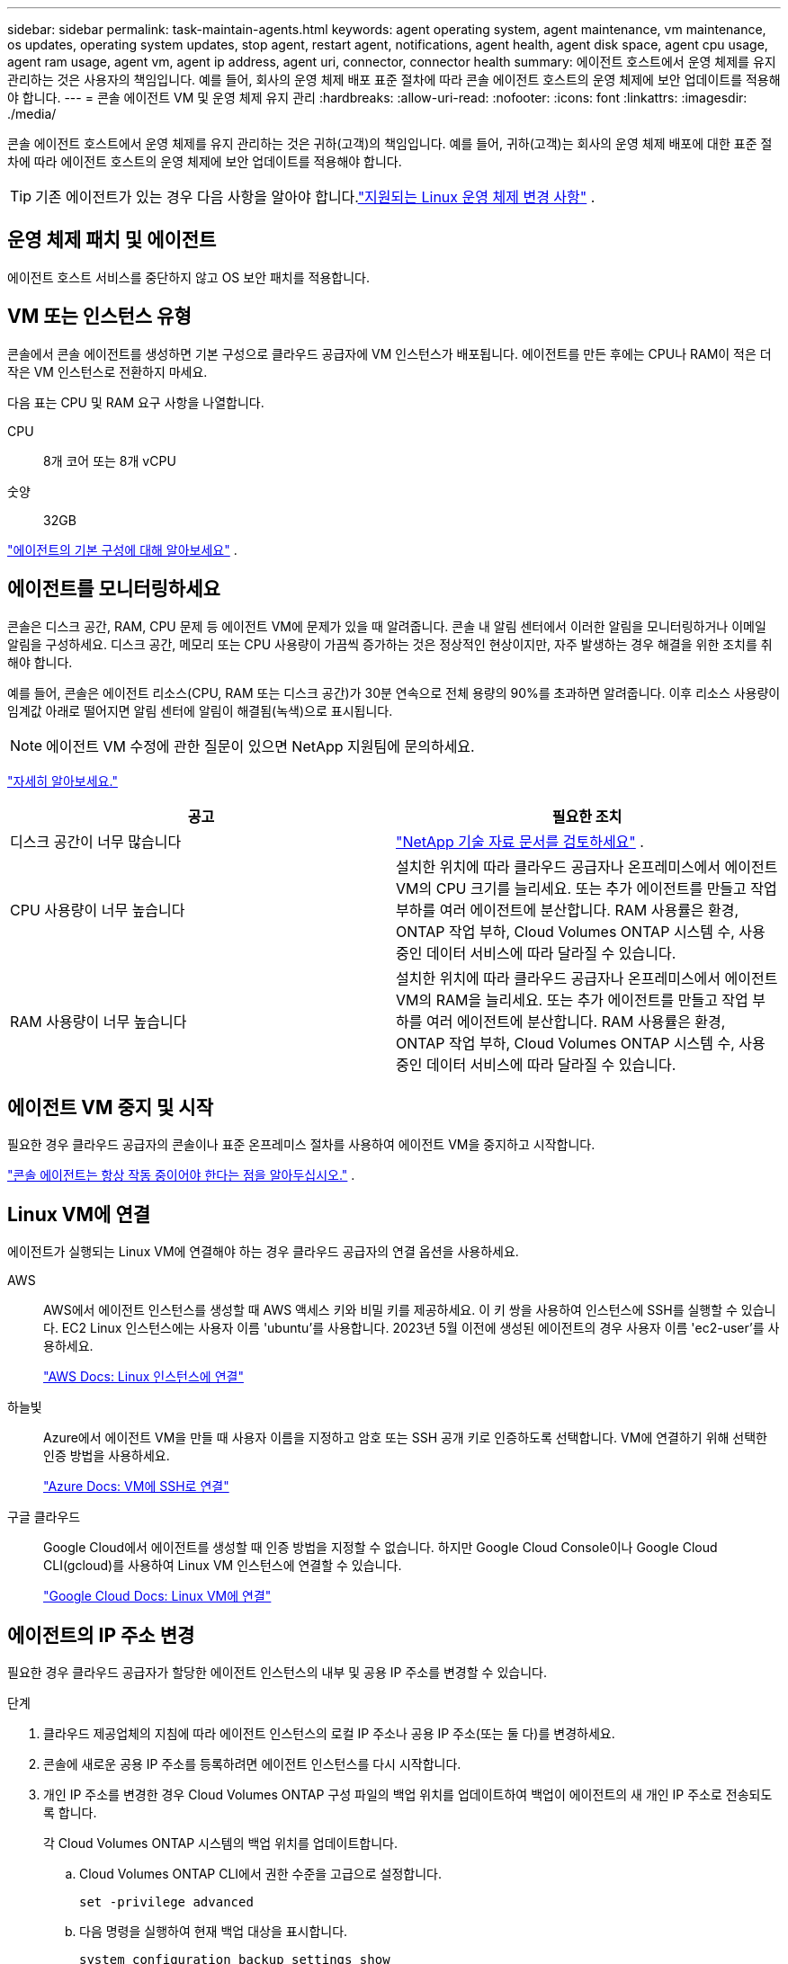 ---
sidebar: sidebar 
permalink: task-maintain-agents.html 
keywords: agent operating system, agent maintenance, vm maintenance, os updates, operating system updates, stop agent, restart agent, notifications, agent health, agent disk space, agent cpu usage, agent ram usage, agent vm, agent ip address, agent uri, connector, connector health 
summary: 에이전트 호스트에서 운영 체제를 유지 관리하는 것은 사용자의 책임입니다.  예를 들어, 회사의 운영 체제 배포 표준 절차에 따라 콘솔 에이전트 호스트의 운영 체제에 보안 업데이트를 적용해야 합니다. 
---
= 콘솔 에이전트 VM 및 운영 체제 유지 관리
:hardbreaks:
:allow-uri-read: 
:nofooter: 
:icons: font
:linkattrs: 
:imagesdir: ./media/


[role="lead"]
콘솔 에이전트 호스트에서 운영 체제를 유지 관리하는 것은 귀하(고객)의 책임입니다.  예를 들어, 귀하(고객)는 회사의 운영 체제 배포에 대한 표준 절차에 따라 에이전트 호스트의 운영 체제에 보안 업데이트를 적용해야 합니다.


TIP: 기존 에이전트가 있는 경우 다음 사항을 알아야 합니다.link:reference-agent-operating-system-changes.html["지원되는 Linux 운영 체제 변경 사항"] .



== 운영 체제 패치 및 에이전트

에이전트 호스트 서비스를 중단하지 않고 OS 보안 패치를 적용합니다.



== VM 또는 인스턴스 유형

콘솔에서 콘솔 에이전트를 생성하면 기본 구성으로 클라우드 공급자에 VM 인스턴스가 배포됩니다.  에이전트를 만든 후에는 CPU나 RAM이 적은 더 작은 VM 인스턴스로 전환하지 마세요.

다음 표는 CPU 및 RAM 요구 사항을 나열합니다.

CPU:: 8개 코어 또는 8개 vCPU
숫양:: 32GB


link:reference-agent-default-config.html["에이전트의 기본 구성에 대해 알아보세요"] .



== 에이전트를 모니터링하세요

콘솔은 디스크 공간, RAM, CPU 문제 등 에이전트 VM에 문제가 있을 때 알려줍니다.  콘솔 내 알림 센터에서 이러한 알림을 모니터링하거나 이메일 알림을 구성하세요.  디스크 공간, 메모리 또는 CPU 사용량이 가끔씩 증가하는 것은 정상적인 현상이지만, 자주 발생하는 경우 해결을 위한 조치를 취해야 합니다.

예를 들어, 콘솔은 에이전트 리소스(CPU, RAM 또는 디스크 공간)가 30분 연속으로 전체 용량의 90%를 초과하면 알려줍니다.  이후 리소스 사용량이 임계값 아래로 떨어지면 알림 센터에 알림이 해결됨(녹색)으로 표시됩니다.


NOTE: 에이전트 VM 수정에 관한 질문이 있으면 NetApp 지원팀에 문의하세요.

link:https://docs.netapp.com/us-en/bluexp-setup-admin/task-monitor-cm-operations.html#notification-center["자세히 알아보세요."^]

[cols="47,47"]
|===
| 공고 | 필요한 조치 


| 디스크 공간이 너무 많습니다 | link:https://kb.netapp.com/Cloud/BlueXP/Cloud_Manager/How_to_resolve_disk_space_issues_on_BlueXP_connector_VM["NetApp 기술 자료 문서를 검토하세요"^] . 


| CPU 사용량이 너무 높습니다 | 설치한 위치에 따라 클라우드 공급자나 온프레미스에서 에이전트 VM의 CPU 크기를 늘리세요.  또는 추가 에이전트를 만들고 작업 부하를 여러 에이전트에 분산합니다.  RAM 사용률은 환경, ONTAP 작업 부하, Cloud Volumes ONTAP 시스템 수, 사용 중인 데이터 서비스에 따라 달라질 수 있습니다. 


| RAM 사용량이 너무 높습니다 | 설치한 위치에 따라 클라우드 공급자나 온프레미스에서 에이전트 VM의 RAM을 늘리세요.  또는 추가 에이전트를 만들고 작업 부하를 여러 에이전트에 분산합니다.  RAM 사용률은 환경, ONTAP 작업 부하, Cloud Volumes ONTAP 시스템 수, 사용 중인 데이터 서비스에 따라 달라질 수 있습니다. 
|===


== 에이전트 VM 중지 및 시작

필요한 경우 클라우드 공급자의 콘솔이나 표준 온프레미스 절차를 사용하여 에이전트 VM을 중지하고 시작합니다.

link:concept-agents.html#agents-must-be-operational-at-all-times["콘솔 에이전트는 항상 작동 중이어야 한다는 점을 알아두십시오."] .



== Linux VM에 연결

에이전트가 실행되는 Linux VM에 연결해야 하는 경우 클라우드 공급자의 연결 옵션을 사용하세요.

AWS:: AWS에서 에이전트 인스턴스를 생성할 때 AWS 액세스 키와 비밀 키를 제공하세요.  이 키 쌍을 사용하여 인스턴스에 SSH를 실행할 수 있습니다.  EC2 Linux 인스턴스에는 사용자 이름 'ubuntu'를 사용합니다.  2023년 5월 이전에 생성된 에이전트의 경우 사용자 이름 'ec2-user'를 사용하세요.
+
--
https://docs.aws.amazon.com/AWSEC2/latest/UserGuide/AccessingInstances.html["AWS Docs: Linux 인스턴스에 연결"^]

--
하늘빛:: Azure에서 에이전트 VM을 만들 때 사용자 이름을 지정하고 암호 또는 SSH 공개 키로 인증하도록 선택합니다.  VM에 연결하기 위해 선택한 인증 방법을 사용하세요.
+
--
https://docs.microsoft.com/en-us/azure/virtual-machines/linux/mac-create-ssh-keys#ssh-into-your-vm["Azure Docs: VM에 SSH로 연결"^]

--
구글 클라우드:: Google Cloud에서 에이전트를 생성할 때 인증 방법을 지정할 수 없습니다.  하지만 Google Cloud Console이나 Google Cloud CLI(gcloud)를 사용하여 Linux VM 인스턴스에 연결할 수 있습니다.
+
--
https://cloud.google.com/compute/docs/instances/connecting-to-instance["Google Cloud Docs: Linux VM에 연결"^]

--




== 에이전트의 IP 주소 변경

필요한 경우 클라우드 공급자가 할당한 에이전트 인스턴스의 내부 및 공용 IP 주소를 변경할 수 있습니다.

.단계
. 클라우드 제공업체의 지침에 따라 에이전트 인스턴스의 로컬 IP 주소나 공용 IP 주소(또는 둘 다)를 변경하세요.
. 콘솔에 새로운 공용 IP 주소를 등록하려면 에이전트 인스턴스를 다시 시작합니다.
. 개인 IP 주소를 변경한 경우 Cloud Volumes ONTAP 구성 파일의 백업 위치를 업데이트하여 백업이 에이전트의 새 개인 IP 주소로 전송되도록 합니다.
+
각 Cloud Volumes ONTAP 시스템의 백업 위치를 업데이트합니다.

+
.. Cloud Volumes ONTAP CLI에서 권한 수준을 고급으로 설정합니다.
+
[source, cli]
----
set -privilege advanced
----
.. 다음 명령을 실행하여 현재 백업 대상을 표시합니다.
+
[source, cli]
----
system configuration backup settings show
----
.. 다음 명령을 실행하여 백업 대상의 IP 주소를 업데이트합니다.
+
[source, cli]
----
system configuration backup settings modify -destination <target-location>
----






== 에이전트의 URI 편집

에이전트에 대한 URI(Uniform Resource Identifier)를 추가하거나 제거할 수 있습니다.

.단계
. *관리 > 에이전트*를 선택하세요.
. *개요* 페이지에서 콘솔 에이전트의 작업 메뉴를 선택하고 *에이전트 편집*을 선택합니다.
+
편집하려면 콘솔 에이전트가 활성화되어 있어야 합니다.

. *에이전트 URI* 막대를 확장하여 에이전트 URI를 확인하세요.
. URI를 추가하고 제거한 다음 *적용*을 선택합니다.

